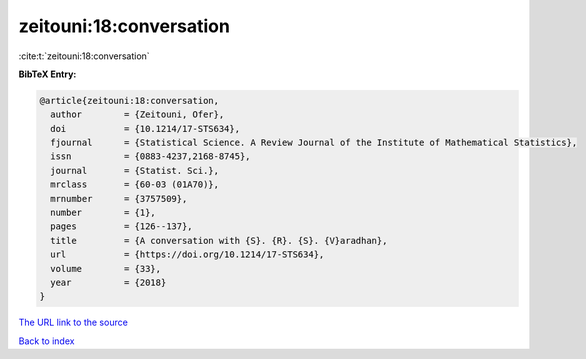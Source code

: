 zeitouni:18:conversation
========================

:cite:t:`zeitouni:18:conversation`

**BibTeX Entry:**

.. code-block:: bibtex

   @article{zeitouni:18:conversation,
     author        = {Zeitouni, Ofer},
     doi           = {10.1214/17-STS634},
     fjournal      = {Statistical Science. A Review Journal of the Institute of Mathematical Statistics},
     issn          = {0883-4237,2168-8745},
     journal       = {Statist. Sci.},
     mrclass       = {60-03 (01A70)},
     mrnumber      = {3757509},
     number        = {1},
     pages         = {126--137},
     title         = {A conversation with {S}. {R}. {S}. {V}aradhan},
     url           = {https://doi.org/10.1214/17-STS634},
     volume        = {33},
     year          = {2018}
   }
`The URL link to the source <https://doi.org/10.1214/17-STS634>`_


`Back to index <../By-Cite-Keys.html>`_
